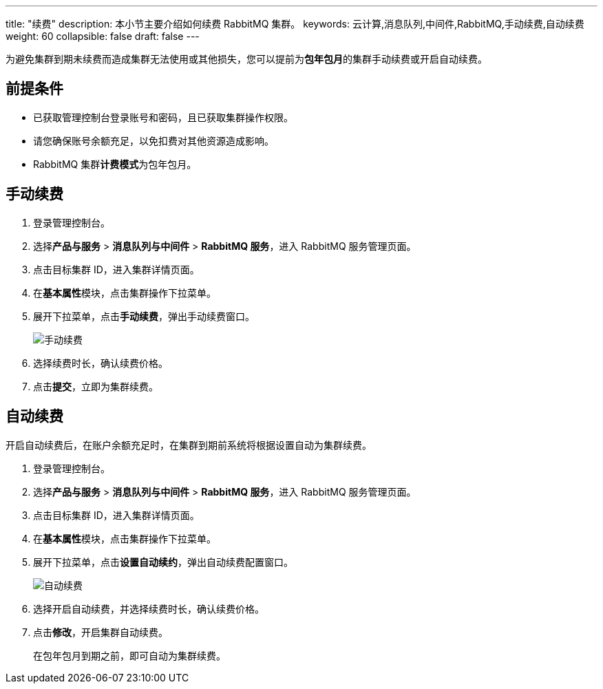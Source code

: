 ---
title: "续费"
description: 本小节主要介绍如何续费 RabbitMQ 集群。 
keywords: 云计算,消息队列,中间件,RabbitMQ,手动续费,自动续费
weight: 60
collapsible: false
draft: false
---

为避免集群到期未续费而造成集群无法使用或其他损失，您可以提前为**包年包月**的集群手动续费或开启自动续费。

== 前提条件

* 已获取管理控制台登录账号和密码，且已获取集群操作权限。
* 请您确保账号余额充足，以免扣费对其他资源造成影响。
* RabbitMQ 集群**计费模式**为``包年包月``。

== 手动续费

. 登录管理控制台。
. 选择**产品与服务** > *消息队列与中间件* > *RabbitMQ 服务*，进入 RabbitMQ 服务管理页面。
. 点击目标集群 ID，进入集群详情页面。
. 在**基本属性**模块，点击集群操作下拉菜单。
. 展开下拉菜单，点击**手动续费**，弹出手动续费窗口。
+
image::/images/cloud_service/middware/rabbitmq/renewal_manual.png[手动续费]

. 选择续费时长，确认续费价格。
. 点击**提交**，立即为集群续费。

== 自动续费

开启自动续费后，在账户余额充足时，在集群到期前系统将根据设置自动为集群续费。

. 登录管理控制台。
. 选择**产品与服务** > *消息队列与中间件* > *RabbitMQ 服务*，进入 RabbitMQ 服务管理页面。
. 点击目标集群 ID，进入集群详情页面。
. 在**基本属性**模块，点击集群操作下拉菜单。
. 展开下拉菜单，点击**设置自动续约**，弹出自动续费配置窗口。
+
image::/images/cloud_service/middware/rabbitmq/renewal_auto.png[自动续费]

. 选择``开启``自动续费，并选择续费时长，确认续费价格。
. 点击**修改**，开启集群自动续费。
+
在包年包月到期之前，即可自动为集群续费。
